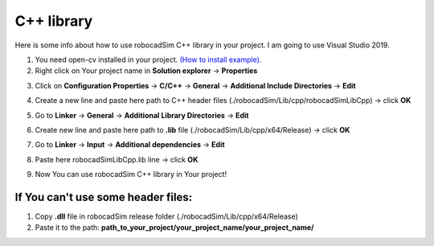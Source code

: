 C++ library
======================================

Here is some info about how to use robocadSim C++ library in your project. I am going to use Visual Studio 2019.

1. You need open-cv installed in your project. `(How to install example). <https://www.youtube.com/watch?v=M-VHaLHC4XI>`__  
2. Right click on Your project name in **Solution explorer** -> **Properties**

.. image:: cpp_lib/first_step_cpp.png
   :align: center
   :width: 600
  
  
3. Click on **Configuration Properties** -> **C/C++** -> **General** -> **Additional Include Directories** -> **Edit**

.. image:: cpp_lib/second_step_cpp.png
   :align: center
   :width: 700

4. Create a new line and paste here path to C++ header files (./robocadSim/Lib/cpp/robocadSimLibCpp) -> click **OK**  

.. image:: cpp_lib/third_step_cpp.png
   :align: center
   :width: 600

5. Go to **Linker** -> **General** -> **Additional Library Directories** -> **Edit**

.. image:: cpp_lib/fourth_step_cpp.png
   :align: center
   :width: 700

6. Create new line and paste here path to **.lib** file (./robocadSim/Lib/cpp/x64/Release) -> click **OK**

.. image:: cpp_lib/fifth_step_cpp.png
   :align: center
   :width: 600

7. Go to **Linker** -> **Input** -> **Additional dependencies** -> **Edit**

.. image:: cpp_lib/sixth_step_cpp.png
   :align: center
   :width: 700

8. Paste here robocadSimLibCpp.lib line -> click **OK**

.. image:: cpp_lib/seventh_step_cpp.png
   :align: center
   :width: 600

9. Now You can use robocadSim C++ library in Your project!


If You can't use some header files:
^^^^^^^^^^^^^^^^^^^^^^^^^^^^^^^^^^^^^^

1. Copy **.dll** file in robocadSim release folder (./robocadSim/Lib/cpp/x64/Release)
2. Paste it to the path: **path_to_your_project/your_project_name/your_project_name/**